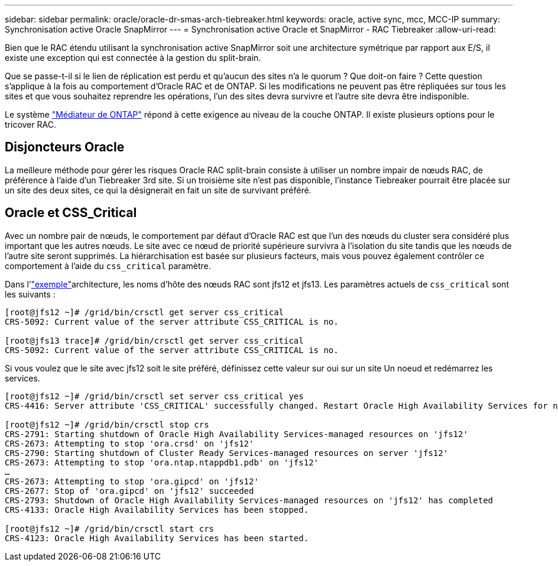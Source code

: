 ---
sidebar: sidebar 
permalink: oracle/oracle-dr-smas-arch-tiebreaker.html 
keywords: oracle, active sync, mcc, MCC-IP 
summary: Synchronisation active Oracle SnapMirror 
---
= Synchronisation active Oracle et SnapMirror - RAC Tiebreaker
:allow-uri-read: 


[role="lead"]
Bien que le RAC étendu utilisant la synchronisation active SnapMirror soit une architecture symétrique par rapport aux E/S, il existe une exception qui est connectée à la gestion du split-brain.

Que se passe-t-il si le lien de réplication est perdu et qu'aucun des sites n'a le quorum ? Que doit-on faire ? Cette question s'applique à la fois au comportement d'Oracle RAC et de ONTAP. Si les modifications ne peuvent pas être répliquées sur tous les sites et que vous souhaitez reprendre les opérations, l'un des sites devra survivre et l'autre site devra être indisponible.

Le système link:oracle-dr-smas-mediator.html["Médiateur de ONTAP"] répond à cette exigence au niveau de la couche ONTAP. Il existe plusieurs options pour le tricover RAC.



== Disjoncteurs Oracle

La meilleure méthode pour gérer les risques Oracle RAC split-brain consiste à utiliser un nombre impair de nœuds RAC, de préférence à l'aide d'un Tiebreaker 3rd site. Si un troisième site n'est pas disponible, l'instance Tiebreaker pourrait être placée sur un site des deux sites, ce qui la désignerait en fait un site de survivant préféré.



== Oracle et CSS_Critical

Avec un nombre pair de nœuds, le comportement par défaut d'Oracle RAC est que l'un des nœuds du cluster sera considéré plus important que les autres nœuds. Le site avec ce nœud de priorité supérieure survivra à l'isolation du site tandis que les nœuds de l'autre site seront supprimés. La hiérarchisation est basée sur plusieurs facteurs, mais vous pouvez également contrôler ce comportement à l'aide du `css_critical` paramètre.

Dans l'link:oracle-dr-smas-fail-sample.html["exemple"]architecture, les noms d'hôte des nœuds RAC sont jfs12 et jfs13. Les paramètres actuels de `css_critical` sont les suivants :

....
[root@jfs12 ~]# /grid/bin/crsctl get server css_critical
CRS-5092: Current value of the server attribute CSS_CRITICAL is no.

[root@jfs13 trace]# /grid/bin/crsctl get server css_critical
CRS-5092: Current value of the server attribute CSS_CRITICAL is no.
....
Si vous voulez que le site avec jfs12 soit le site préféré, définissez cette valeur sur oui sur un site Un noeud et redémarrez les services.

....
[root@jfs12 ~]# /grid/bin/crsctl set server css_critical yes
CRS-4416: Server attribute 'CSS_CRITICAL' successfully changed. Restart Oracle High Availability Services for new value to take effect.

[root@jfs12 ~]# /grid/bin/crsctl stop crs
CRS-2791: Starting shutdown of Oracle High Availability Services-managed resources on 'jfs12'
CRS-2673: Attempting to stop 'ora.crsd' on 'jfs12'
CRS-2790: Starting shutdown of Cluster Ready Services-managed resources on server 'jfs12'
CRS-2673: Attempting to stop 'ora.ntap.ntappdb1.pdb' on 'jfs12'
…
CRS-2673: Attempting to stop 'ora.gipcd' on 'jfs12'
CRS-2677: Stop of 'ora.gipcd' on 'jfs12' succeeded
CRS-2793: Shutdown of Oracle High Availability Services-managed resources on 'jfs12' has completed
CRS-4133: Oracle High Availability Services has been stopped.

[root@jfs12 ~]# /grid/bin/crsctl start crs
CRS-4123: Oracle High Availability Services has been started.
....